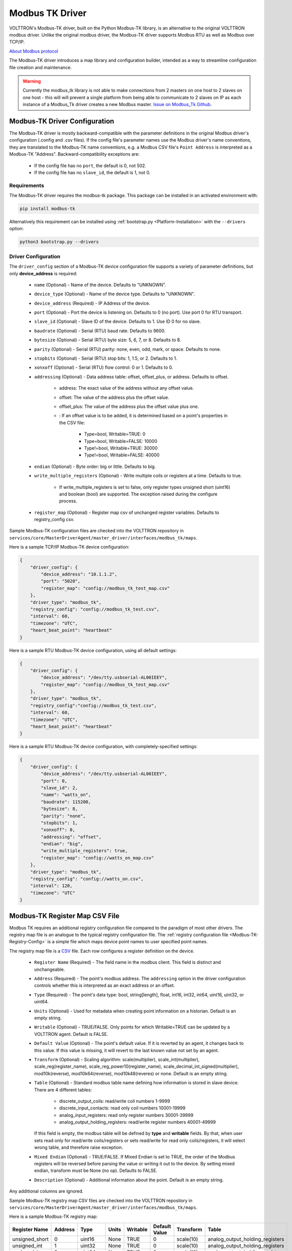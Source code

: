 .. _Modbus-TK-Driver:

================
Modbus TK Driver
================

VOLTTRON's Modbus-TK driver, built on the Python Modbus-TK library, is an alternative to the original VOLTTRON modbus
driver.  Unlike the original modbus driver, the Modbus-TK driver supports Modbus RTU as well as Modbus over TCP/IP.

`About Modbus protocol <https://en.wikipedia.org/wiki/Modbus>`_

The Modbus-TK driver introduces a map library and configuration builder, intended as a way to streamline configuration
file creation and maintenance.

.. warning:: Currently the modbus_tk library is not able to make connections from 2 masters on one host to 2 slaves
    on one host - this will will prevent a single platform from being able to communicate to 2 slaves on IP as each
    instance of a Modbus_Tk driver creates a new Modbus master.
    `Issue on Modbus_Tk Github <https://github.com/ljean/modbus-tk/issues/124>`_.


.. _Modbus-TK-Config:

Modbus-TK Driver Configuration
==============================

The Modbus-TK driver is mostly backward-compatible with the parameter definitions in the original Modbus driver's
configuration (.config and .csv files).  If the config file's parameter names use the Modbus driver's name conventions,
they are translated to the Modbus-TK name conventions, e.g. a Modbus CSV file's ``Point Address`` is interpreted as a
Modbus-TK "Address". Backward-compatibility exceptions are:

    - If the config file has no ``port``, the default is 0, not 502.
    - If the config file has no ``slave_id``, the default is 1, not 0.


Requirements
------------
The Modbus-TK driver requires the modbus-tk package. This package can be installed in an
activated environment with:

.. code-block:: bash

    pip install modbus-tk

Alternatively this requirement can be installed using :ref:`bootstrap.py <Platform-Installation>` with the ``--drivers``
option:

.. code-block:: bash

    python3 bootstrap.py --drivers


Driver Configuration
--------------------

The ``driver_config`` section of a Modbus-TK device configuration file supports a variety of parameter definitions,
but only **device_address** is required:

    - ``name`` (Optional) - Name of the device. Defaults to "UNKNOWN".
    - ``device_type`` (Optional) - Name of the device type. Defaults to "UNKNOWN".
    - ``device_address`` (Required) - IP Address of the device.
    - ``port`` (Optional) - Port the device is listening on. Defaults to 0 (no port). Use port 0 for RTU transport.
    - ``slave_id`` (Optional) - Slave ID of the device. Defaults to 1. Use ID 0 for no slave.
    - ``baudrate`` (Optional) - Serial (RTU) baud rate. Defaults to 9600.
    - ``bytesize`` (Optional) - Serial (RTU) byte size: 5, 6, 7, or 8. Defaults to 8.
    - ``parity`` (Optional) - Serial (RTU) parity: none, even, odd, mark, or space. Defaults to none.
    - ``stopbits`` (Optional) - Serial (RTU) stop bits: 1, 1.5, or 2. Defaults to 1.
    - ``xonxoff`` (Optional) - Serial (RTU) flow control: 0 or 1. Defaults to 0.
    - ``addressing`` (Optional) - Data address table: offset, offset_plus, or address. Defaults to offset.

        - address: The exact value of the address without any offset value.
        - offset: The value of the address plus the offset value.
        - offset_plus: The value of the address plus the offset value plus one.
        - : If an offset value is to be added, it is determined based on a point's properties in the CSV file:

            - Type=bool, Writable=TRUE:       0
            - Type=bool, Writable=FALSE:  10000
            - Type!=bool, Writable=TRUE:  30000
            - Type!=bool, Writable=FALSE: 40000

    - ``endian`` (Optional) - Byte order: big or little. Defaults to big.
    - ``write_multiple_registers`` (Optional) - Write multiple coils or registers at a time. Defaults to true.

        - If write_multiple_registers is set to false, only register types unsigned short (uint16) and boolean (bool)
          are supported. The exception raised during the configure process.

    - ``register_map`` (Optional) - Register map csv of unchanged register variables. Defaults to registry_config csv.

Sample Modbus-TK configuration files are checked into the VOLTTRON repository in
``services/core/MasterDriverAgent/master_driver/interfaces/modbus_tk/maps``.

Here is a sample TCP/IP Modbus-TK device configuration:

.. code-block:: json

    {
        "driver_config": {
            "device_address": "10.1.1.2",
            "port": "5020",
            "register_map": "config://modbus_tk_test_map.csv"
        },
        "driver_type": "modbus_tk",
        "registry_config": "config://modbus_tk_test.csv",
        "interval": 60,
        "timezone": "UTC",
        "heart_beat_point": "heartbeat"
    }

Here is a sample RTU Modbus-TK device configuration, using all default settings:

.. code-block:: json

    {
        "driver_config": {
            "device_address": "/dev/tty.usbserial-AL00IEEY",
            "register_map": "config://modbus_tk_test_map.csv"
        },
        "driver_type": "modbus_tk",
        "registry_config":"config://modbus_tk_test.csv",
        "interval": 60,
        "timezone": "UTC",
        "heart_beat_point": "heartbeat"
    }

Here is a sample RTU Modbus-TK device configuration, with completely-specified settings:

.. code-block:: json

    {
        "driver_config": {
            "device_address": "/dev/tty.usbserial-AL00IEEY",
            "port": 0,
            "slave_id": 2,
            "name": "watts_on",
            "baudrate": 115200,
            "bytesize": 8,
            "parity": "none",
            "stopbits": 1,
            "xonxoff": 0,
            "addressing": "offset",
            "endian": "big",
            "write_multiple_registers": true,
            "register_map": "config://watts_on_map.csv"
        },
        "driver_type": "modbus_tk",
        "registry_config": "config://watts_on.csv",
        "interval": 120,
        "timezone": "UTC"
    }


.. _Modbus-TK-Register-Map:

Modbus-TK Register Map CSV File
===============================

Modbus TK requires an additional registry configuration file compared to the paradigm of most other drivers.  The
registry map file is an analogue to the typical registry configuration file.  The
:ref:`registry configuration file <Modbus-TK-Registry-Config>` is a simple file which maps device point names to user
specified point names.

The registry map file is a `CSV <https://en.wikipedia.org/wiki/Comma-separated_values>`_ file.
Each row configures a register definition on the device.

    - ``Register Name`` (Required) - The field name in the modbus client. This field is distinct and unchangeable.
    - ``Address`` (Required) - The point's modbus address. The ``addressing`` option in the driver configuration
      controls whether this is interpreted as an exact address or an offset.
    - ``Type`` (Required) - The point's data type: bool, string[length], float, int16, int32, int64, uint16,
      uint32, or uint64.
    - ``Units`` (Optional) - Used for metadata when creating point information on a historian. Default is an
      empty string.
    - ``Writable`` (Optional) - TRUE/FALSE. Only points for which Writable=TRUE can be updated by a VOLTTRON agent.
      Default is FALSE.
    - ``Default Value`` (Optional) - The point's default value. If it is reverted by an agent, it changes back
      to this value. If this value is missing, it will revert to the last known value not set by an agent.
    - ``Transform`` (Optional) - Scaling algorithm: scale(multiplier), scale_int(multiplier), scale_reg(register_name),
      scale_reg_power10(register_name), scale_decimal_int_signed(multiplier), mod10k(reverse),
      mod10k64(reverse), mod10k48(reveres) or none. Default is an empty string.
    - ``Table`` (Optional) - Standard modbus table name defining how information is stored in slave device.
      There are 4 different tables:

            - discrete_output_coils: read/write coil numbers 1-9999
            - discrete_input_contacts: read only coil numbers 10001-19999
            - analog_input_registers: read only register numbers 30001-39999
            - analog_output_holding_registers: read/write register numbers 40001-49999

      If this field is empty, the modbus table will be defined by **type** and **writable** fields. By that, when user
      sets read only for read/write coils/registers or sets read/write for read only coils/registers, it will select
      wrong table, and therefore raise exception.
    - ``Mixed Endian`` (Optional) - TRUE/FALSE. If Mixed Endian is set to TRUE, the order of the Modbus registers will
      be reversed before parsing the value or writing it out to the device. By setting mixed endian, transform must be
      None (no op).
      Defaults to FALSE.
    - ``Description`` (Optional) - Additional information about the point. Default is an empty string.

Any additional columns are ignored.

Sample Modbus-TK registry map CSV files are checked into the VOLTTRON repository in
``services/core/MasterDriverAgent/master_driver/interfaces/modbus_tk/maps``.

Here is a sample Modbus-TK registry map:

.. csv-table::
        :header: Register Name,Address,Type,Units,Writable,Default Value,Transform,Table

        unsigned_short,0,uint16,None,TRUE,0,scale(10),analog_output_holding_registers
        unsigned_int,1,uint32,None,TRUE,0,scale(10),analog_output_holding_registers
        unsigned_long,3,uint64,None,TRUE,0,scale(10),analog_output_holding_registers
        sample_short,7,int16,None,TRUE,0,scale(10),analog_output_holding_registers
        sample_int,8,int32,None,TRUE,0,scale(10),analog_output_holding_registers
        sample_float,10,float,None,TRUE,0.0,scale(10),analog_output_holding_registers
        sample_long,12,int64,None,TRUE,0,scale(10),analog_output_holding_registers
        sample_bool,16,bool,None,TRUE,False,,analog_output_holding_registers
        sample_str,17,string[12],None,TRUE,hello world!,,analog_output_holding_registers


.. _Modbus-TK-Registry-Config:

Modbus-TK Registry Configuration
================================

The registry configuration file is a `CSV <https://en.wikipedia.org/wiki/Comma-separated_values>`_ file.
Each row configures a point on the device.

    - ``Volttron Point Name`` (Required) - The name by which the platform and agents refer to the point.  For instance,
      if the Volttron Point Name is HeatCall1, then an agent would use ``my_campus/building2/hvac1/HeatCall1`` to refer
      to the point when using the RPC interface of the actuator agent.
    - ``Register Name`` (Required) - The field name in the modbus client.  It must be matched with the field name from
      ``register_map``.

Any additional columns will override the existed fields from ``register_map``.

Sample Modbus-TK registry CSV files are checked into the VOLTTRON repository
in ``services/core/MasterDriverAgent/master_driver/interfaces/modbus_tk/maps``.

Here is a sample Modbus-TK registry configuration with defined ``register_map``:

.. csv-table::
        :header: Volttron Point Name,Register Name

        unsigned short,unsigned_short
        unsigned int,unsigned_int
        unsigned long,unsigned_long
        sample short,sample_short
        sample int,sample_int
        sample float,sample_float
        sample long,sample_long
        sample bool,sample_bool
        sample str,sample_str


.. _Modbus-TK-Maps:

Modbus-TK Driver Maps Repository
================================

To help facilitate the creation of VOLTTRON device configuration entries (.config files) for Modbus-TK devices, a
library of device type definitions is now maintained in
``services/core/MasterDriverAgent/master_driver/interfaces/modbus_tk/maps/maps.yaml``. A command-line tool (described
below under ``MODBUS TK Config Command Tool``) uses the contents of ``maps.yaml`` while generating ``.config`` files.

Each device type definition in ``maps.yaml`` consists of the following properties:

    - ``name`` (Required) - Name of the device type (see the driver_config parameters).
    - ``file`` (Required) - The name of the CSV file that defines all of the device type's supported points,
      e.g. watts_on.csv.
    - ``description`` (Optional) - A description of the device type.
    - ``addressing`` (Optional) - Data address type: offset, offset_plus, or address (see the driver_config parameters).
    - ``endian`` (Optional) - Byte order: big or little (see the driver_config parameters).
    - ``write_multiple_registers`` (Optional) - Write multiple registers at a time. Defaults to true.

A device type definition is a template for a device configuration. Some additional data must be supplied when a specific
device's configuration is generated. In particular, the device_address must be supplied.

A sample ``maps.yml`` file is checked into the VOLTTRON repository in
``services/core/MasterDriverAgent/master_driver/interfaces/modbus_tk/maps/maps.yaml``.

Here is a sample ``maps.yaml`` file:

.. code-block:: yaml

    - name: modbus_tk_test
      description: Example of reading selected points for Modbus-TK driver testing
      file: modbus_tk_test_map.csv
      addressing: offset
      endian: little
      write_multiple_registers: true
    - name: watts_on
      description: Read selected points from Elkor WattsOn meter
      file: watts_on_map.csv
      addressing: offset
    - name: ion6200
      description: ION 6200 meter
      file: ion6200_map.csv
    - name: ion8600
      description: ION 8600 meter
      file: ion8600_map.csv


.. _Modbus-TK-Config-Cmd:

Modbus-TK Config Command Tool
=============================

``config_cmd.py`` is a command-line tool for creating and maintaining VOLTTRON driver configurations. The tool
runs from the command line:

.. code-block:: shell

     $ cd services/core/MasterDriverAgent/master_driver/interfaces/modbus_tk/maps
     $ python config_cmd.py

``config_cmd.py`` supports the following commands:

    - ``help`` - List all commands.
    - ``quit`` - Quit the command-line tool.
    - ``list_directories`` - List all setup directories, with an option to edit their paths.

        + By default, all directories are in the VOLTTRON repository
          in ``services/core/MasterDriverAgent/master_driver/interfaces/modbus_tk/maps``.
        + It is important to use the correct directories when adding/editing device types and driver configs,
          and when loading configurations into VOLTTRON.

            * map_dir: directory in which ``maps.yaml`` is stored.
            * config_dir: directory in which driver config files are stored.
            * csv_dir: directory in which registry config CSV files are stored.

    - ``edit_directories`` - Add/Edit map directory, driver config directory, and/or CSV config directory.
      Press <Enter> if no change is needed. Exits if the directory does not exist.
    - ``list_device_type_description`` - List all device type descriptions in ``maps.yaml``.
      Option to edit device type descriptions.
    - ``list_all_device_types`` - List all device type information in ``maps.yaml``. Option to add more device types.
    - ``device_type`` - List information for a selected device type. Option to select another device type.
    - ``add_device_type`` - Add a device type to ``maps.yaml``. Option to add more than one device type.
      Each device type includes its name, CSV file, description, addressing, and endian, as explained
      in ``MODBUS-TK Driver Maps``. If an invalid value is entered for addressing or endian,
      the default value is used instead.
    - ``edit_device_type`` - Edit an existing device type. If an invalid value is entered for addressing or endian,
      the previous value is left unchanged.
    - ``list_drivers`` - List all driver config names in ``config_dir``.
    - ``driver_config <driver_name>`` - Get a driver config from ``config_dir``.
      Option to select the driver if no driver is found with that name.
    - ``add_driver_config <driver_name>`` - Add/Edit ``<config_dir>/<driver name>.config``.
      Option to select the driver if no driver is found with that name. Press <Enter> to exit.
    - ``load_volttron`` - Load a driver config and CSV into VOLTTRON. Option to add the config or CSV file
      to config_dir or to csv_dir. VOLTTRON must be running when this command is used.
    - ``delete_volttron_config`` - Delete a driver config from VOLTTRON. VOLTTRON must be running
      when this command is used.
    - ``delete_volttron_csv`` - Delete a registry csv config from VOLTTRON. VOLTTRON must be running
      when this command is used.

The ``config_cmd.py`` module is checked into the VOLTTRON repository as
``services/core/MasterDriverAgent/master_driver/interfaces/modbus_tk/config_cmd.py``.
